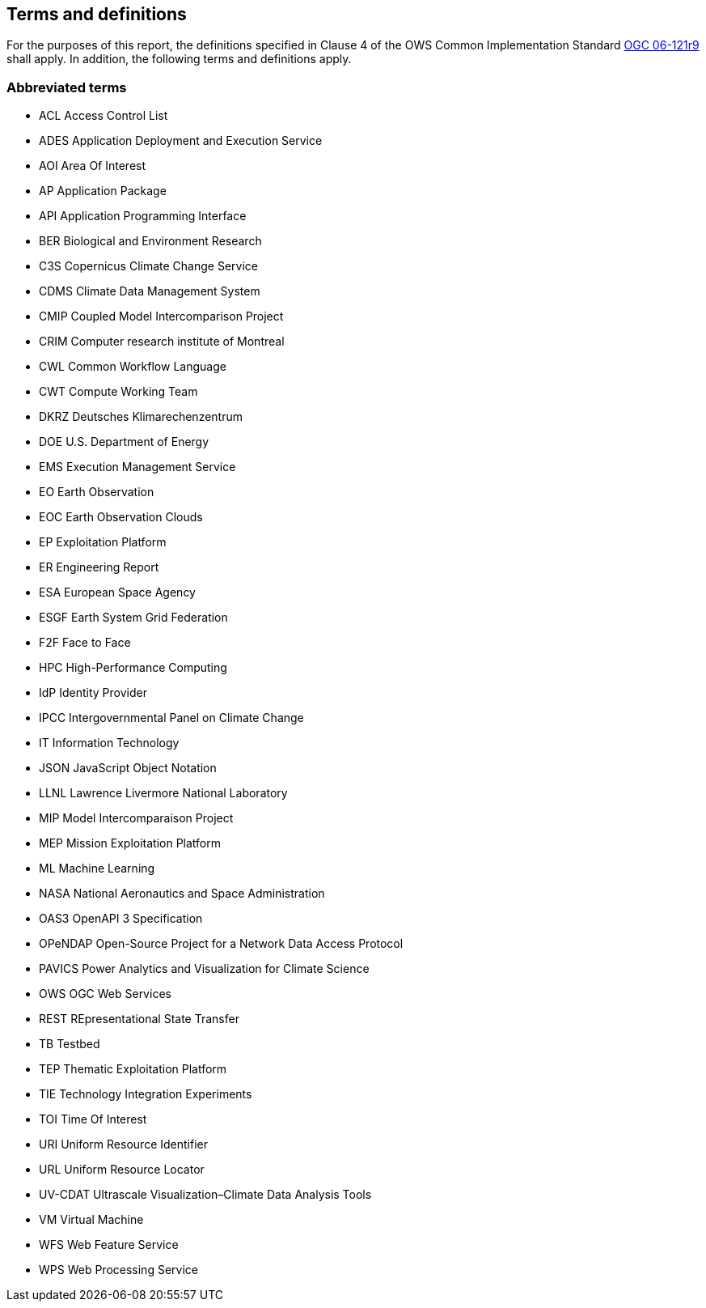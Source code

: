 == Terms and definitions

For the purposes of this report, the definitions specified in Clause 4 of the OWS Common Implementation Standard https://portal.opengeospatial.org/files/?artifact_id=38867&version=2[OGC 06-121r9] shall apply. In addition, the following terms and definitions apply.

===	Abbreviated terms

* ACL Access Control List
* ADES Application Deployment and Execution Service
* AOI	Area Of Interest
* AP Application Package
* API Application Programming Interface
* BER Biological and Environment Research
* C3S Copernicus Climate Change Service
* CDMS Climate Data Management System
* CMIP Coupled Model Intercomparison Project
* CRIM Computer research institute of Montreal
* CWL	Common Workflow Language
* CWT Compute Working Team
* DKRZ Deutsches Klimarechenzentrum
* DOE U.S. Department of Energy
* EMS	Execution Management Service
* EO Earth Observation
* EOC	Earth Observation Clouds
* EP Exploitation Platform
* ER Engineering Report
* ESA	European Space Agency
* ESGF Earth System Grid Federation
* F2F Face to Face
* HPC High-Performance Computing
* IdP Identity Provider
* IPCC Intergovernmental Panel on Climate Change
* IT Information Technology
* JSON JavaScript Object Notation
* LLNL Lawrence Livermore National Laboratory
* MIP Model Intercomparaison Project
* MEP	Mission Exploitation Platform
* ML Machine Learning
* NASA National Aeronautics and Space Administration
* OAS3 OpenAPI 3 Specification
* OPeNDAP Open-Source Project for a Network Data Access Protocol
* PAVICS Power Analytics and Visualization for Climate Science
* OWS	OGC Web Services
* REST REpresentational State Transfer
* TB Testbed
* TEP	Thematic Exploitation Platform
* TIE	Technology Integration Experiments
* TOI	Time Of Interest
* URI Uniform Resource Identifier
* URL Uniform Resource Locator
* UV-CDAT Ultrascale Visualization–Climate Data Analysis Tools
* VM Virtual Machine
* WFS Web Feature Service
* WPS	Web Processing Service
